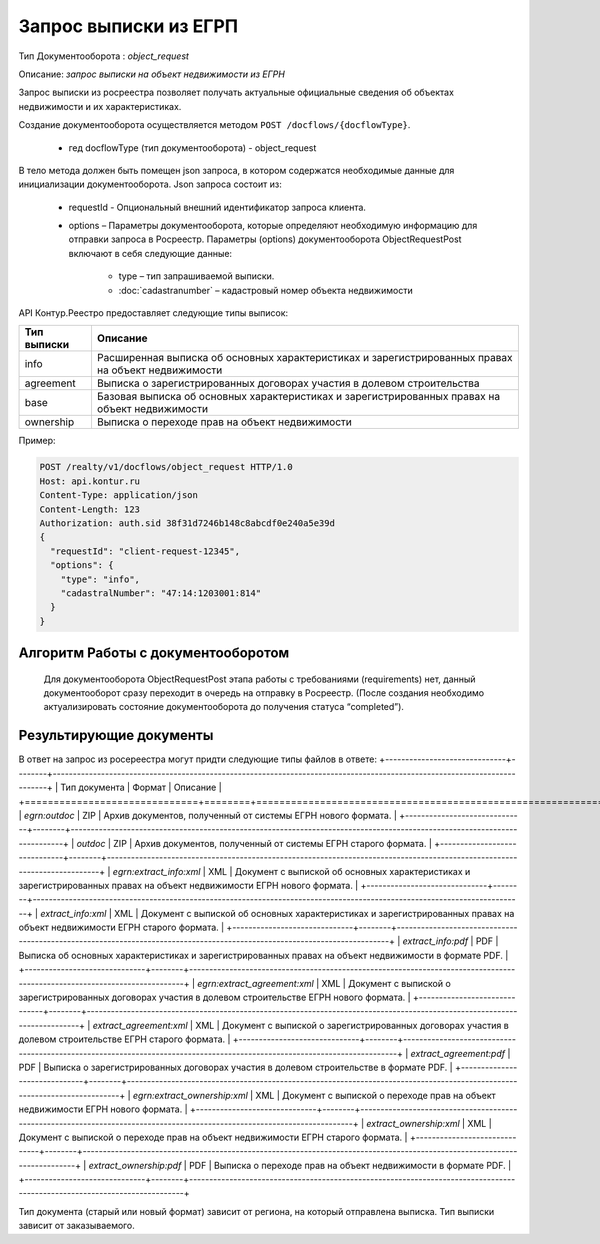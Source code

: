 Запрос выписки из ЕГРП
================

Тип Документооборота : *object_request*

Описание: *запрос выписки на объект недвижимости из ЕГРН*

Запрос выписки из росреестра позволяет получать актуальные официальные сведения об объектах недвижимости и их характеристиках.

Создание документооборота осуществляется методом  ``POST /docflows/{docflowType}``.
    
    *  гед docflowType  (тип документооборота) - object_request

В тело метода должен быть помещен json запроса, в котором содержатся необходимые данные для инициализации документооборота.
Json запроса состоит из:
    * requestId - Опциональный внешний идентификатор запроса клиента.
    * options – Параметры документооборота, которые определяют необходимую информацию для отправки запроса в Росреестр. Параметры (options) документооборота ObjectRequestPost включают в себя следующие данные:
       
        * type – тип запрашиваемой выписки. 
        * :doc:`cadastranumber` – кадастровый номер объекта недвижимости

API Контур.Реестро предоставляет следующие типы выписок:

+--------------+-----------------------------------------------------------------------------------------------------+ 
| Тип выписки  | Описание                                                                                            | 
+==============+=====================================================================================================+ 
| info         | Расширенная выписка об основных характеристиках и зарегистрированных правах на объект недвижимости  | 
+--------------+-----------------------------------------------------------------------------------------------------+ 
| agreement    | Выписка о зарегистрированных договорах участия в долевом строительства                              | 
+--------------+-----------------------------------------------------------------------------------------------------+ 
| base         | Базовая выписка об основных характеристиках и зарегистрированных правах на объект недвижимости      | 
+--------------+-----------------------------------------------------------------------------------------------------+ 
| ownership    | Выписка о переходе прав на объект недвижимости                                                      | 
+--------------+-----------------------------------------------------------------------------------------------------+ 

Пример:

.. code-block:: json

         POST /realty/v1/docflows/object_request HTTP/1.0
         Host: api.kontur.ru
         Content-Type: application/json
         Content-Length: 123
         Authorization: auth.sid 38f31d7246b148c8abcdf0e240a5e39d
         {
           "requestId": "client-request-12345",
           "options": {
             "type": "info",
             "cadastralNumber": "47:14:1203001:814"
           }
         }

*************
Алгоритм Работы с документооборотом
*************
 
 Для документооборота ObjectRequestPost этапа работы с требованиями (requirements) нет, данный документооборот сразу переходит в очередь на отправку в Росреестр. (После создания необходимо актуализировать состояние документооборота до получения статуса “completed”).

*************
Результирующие документы
*************

В ответ на запрос из росереестра могут придти следующие типы файлов в ответе:
+------------------------------+--------+--------------------------------------------------------------------------------------------------------------------------+
| Тип документа                | Формат | Описание                                                                                                                 |
+==============================+========+==========================================================================================================================+
| `egrn:outdoc`                | ZIP    | Архив документов, полученный от системы ЕГРН нового формата.                                                             |
+------------------------------+--------+--------------------------------------------------------------------------------------------------------------------------+
| `outdoc`                     | ZIP    | Архив документов, полученный от системы ЕГРН старого формата.                                                            |
+------------------------------+--------+--------------------------------------------------------------------------------------------------------------------------+
| `egrn:extract_info:xml`      | XML    | Документ с выпиской об основных характеристиках и зарегистрированных правах на объект недвижимости ЕГРН нового формата.  |
+------------------------------+--------+--------------------------------------------------------------------------------------------------------------------------+
| `extract_info:xml`           | XML    | Документ с выпиской об основных характеристиках и зарегистрированных правах на объект недвижимости ЕГРН старого формата. |
+------------------------------+--------+--------------------------------------------------------------------------------------------------------------------------+
| `extract_info:pdf`           | PDF    | Выписка об основных характеристиках и зарегистрированных правах на объект недвижимости в формате PDF.                    |
+------------------------------+--------+--------------------------------------------------------------------------------------------------------------------------+
| `egrn:extract_agreement:xml` | XML    | Документ с выпиской о зарегистрированных договорах участия в долевом строительстве ЕГРН нового формата.                  |
+------------------------------+--------+--------------------------------------------------------------------------------------------------------------------------+
| `extract_agreement:xml`      | XML    | Документ с выпиской о зарегистрированных договорах участия в долевом строительстве ЕГРН старого формата.                 |
+------------------------------+--------+--------------------------------------------------------------------------------------------------------------------------+
| `extract_agreement:pdf`      | PDF    | Выписка о зарегистрированных договорах участия в долевом строительстве в формате PDF.                                    |
+------------------------------+--------+--------------------------------------------------------------------------------------------------------------------------+
| `egrn:extract_ownership:xml` | XML    | Документ с выпиской о переходе прав на объект недвижимости ЕГРН нового формата.                                          |
+------------------------------+--------+--------------------------------------------------------------------------------------------------------------------------+
| `extract_ownership:xml`      | XML    | Документ с выпиской о переходе прав на объект недвижимости ЕГРН старого формата.                                         |
+------------------------------+--------+--------------------------------------------------------------------------------------------------------------------------+
| `extract_ownership:pdf`      | PDF    | Выписка о переходе прав на объект недвижимости в формате PDF.                                                            |
+------------------------------+--------+--------------------------------------------------------------------------------------------------------------------------+

Тип документа (старый или новый формат) зависит от региона, на который отправлена выписка. Тип выписки зависит от заказываемого.
